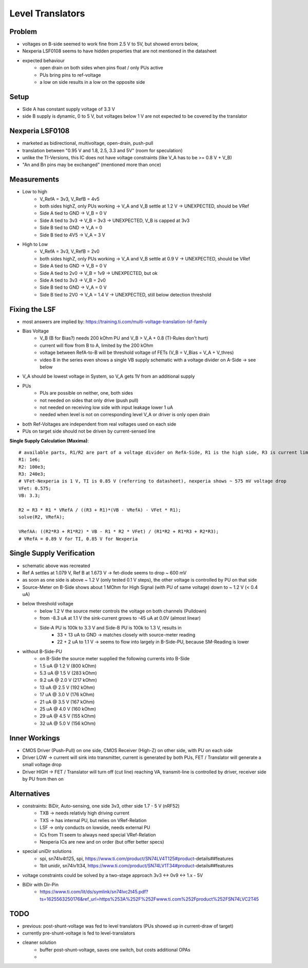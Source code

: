 Level Translators
=================

Problem
-------
- voltages on B-side seemed to work fine from 2.5 V to 5V, but showed errors below,
- Nexperia LSF0108 seems to have hidden properties that are not mentioned in the datasheet
- expected behaviour
    - open drain on both sides when pins float / only PUs active
    - PUs bring pins to ref-voltage
    - a low on side results in a low on the opposite side

Setup
-----
- Side A has constant supply voltage of 3.3 V
- side B supply is dynamic, 0 to 5 V, but voltages below 1 V are not expected to be covered by the translator

.. image:: media/leveltranslator_schematic.png

Nexperia LSF0108
----------------
- marketed as bidirectional, multivoltage, open-drain, push-pull
- translation between "0.95 V and 1.8, 2.5, 3.3 and 5V" (room for speculation)
- unlike the TI-Versions, this IC does not have voltage constraints (like V_A has to be >= 0.8 V + V_B)
- "An and Bn pins may be exchanged" (mentioned more than once)

Measurements
------------
- Low to high
    - V_RefA = 3v3, V_RefB = 4v5
    - both sides highZ, only PUs working -> V_A and V_B settle at 1.2 V -> UNEXPECTED, should be VRef
    - Side A tied to GND -> V_B = 0 V
    - Side A tied to 3v3 -> V_B = 3v3 -> UNEXPECTED, V_B is capped at 3v3
    - Side B tied to GND -> V_A = 0
    - Side B tied to 4V5 -> V_A = 3 V
- High to Low
    - V_RefA = 3v3, V_RefB = 2v0
    - both sides highZ, only PUs working -> V_A and V_B settle at 0.9 V -> UNEXPECTED, should be VRef
    - Side A tied to GND -> V_B = 0 V
    - Side A tied to 2v0 -> V_B = 1v9 -> UNEXPECTED, but ok
    - Side A tied to 3v3 -> V_B = 2v0
    - Side B tied to GND -> V_A = 0 V
    - Side B tied to 2V0 -> V_A = 1.4 V -> UNEXPECTED, still below detection threshold

Fixing the LSF
--------------
- most answers are implied by: https://training.ti.com/multi-voltage-translation-lsf-family
- Bias Voltage
    - V_B (B for Bias?) needs 200 kOhm PU and V_B > V_A + 0.8 (TI-Rules don't hurt)
    - current will flow from B to A, limited by the 200 kOhm
    - voltage between RefA-to-B will be threshold voltage of FETs (V_B = V_Bias = V_A + V_thres)
    - video 8 in the series even shows a single VB supply schematic with a voltage divider on A-Side -> see below
- V_A should be lowest voltage in System, so V_A gets 1V from an additional supply
- PUs
    - PUs are possible on neither, one, both sides
    - not needed on sides that only drive (push pull)
    - not needed on receiving low side with input leakage lower 1 uA
    - needed when level is not on corresponding level V_A or driver is only open drain
- both Ref-Voltages are independent from real voltages used on each side
- PUs on target side should not be driven by current-sensed line

**Single Supply Calculation (Maxima)**::

    # available parts, R1/R2 are part of a voltage divider on RefA-Side, R1 is the high side, R3 is current limiter of RefB:
    R1: 1e6;
    R2: 100e3;
    R3: 240e3;
    # VFet-Nexperia is 1 V, TI is 0.85 V (referring to datasheet), nexperia shows ~ 575 mV voltage drop
    VFet: 0.575;
    VB: 3.3;

    R2 = R3 * R1 * VRefA / ((R3 + R1)*(VB - VRefA) - VFet * R1);
    solve(R2, VRefA);

    VRefAA: ((R2*R3 + R1*R2) * VB - R1 * R2 * VFet) / (R1*R2 + R1*R3 + R2*R3);
    # VRefA = 0.89 V for TI, 0.85 V for Nexperia


.. image:: media/leveltranslator_schematic_fixed.png

Single Supply Verification
--------------------------
- schematic above was recreated
- Ref A settles at 1.079 V, Ref B at 1.673 V -> fet-diode seems to drop ~ 600 mV
- as soon as one side is above ~ 1.2 V (only tested 0.1 V steps), the other voltage is controlled by PU on that side
- Source-Meter on B-Side shows about 1 MOhm for High Signal (with PU of same voltage) down to ~ 1.2 V (< 0.4 uA)
- below threshold voltage
    - below 1.2 V the source meter controls the voltage on both channels (Pulldown)
    - from -8.3 uA at 1.1 V the sink-current grows to -45 uA at 0.0V (almost linear)
    - Side-A PU is 100k to 3.3 V  and Side-B PU is 100k to 1.3 V, results in
        - 33 + 13 uA to GND -> matches closely with source-meter reading
        - 22 + 2 uA to 1.1 V -> seems to flow into largely in B-Side-PU, because SM-Reading is lower
- without B-Side-PU
    - on B-Side the source meter supplied the following currents into B-Side
    - 1.5 uA @ 1.2 V (800 kOhm)
    - 5.3 uA @ 1.5 V (283 kOhm)
    - 9.2 uA @ 2.0 V (217 kOhm)
    - 13 uA @ 2.5 V (192 kOhm)
    - 17 uA @ 3.0 V (176 kOhm)
    - 21 uA @ 3.5 V (167 kOhm)
    - 25 uA @ 4.0 V (160 kOhm)
    - 29 uA @ 4.5 V (155 kOhm)
    - 32 uA @ 5.0 V (156 kOhm)


Inner Workings
--------------
- CMOS Driver (Push-Pull) on one side, CMOS Receiver (High-Z) on other side, with PU on each side
- Driver LOW -> current will sink into transmitter, current is generated by both PUs, FET / Translator will generate a small voltage drop
- Driver HIGH -> FET / Translator will turn off (cut line) reaching VA, transmit-line is controlled by driver, receiver side by PU from then on

	
Alternatives
------------
- constraints: BiDir, Auto-sensing, one side 3v3, other side 1.7 - 5 V (nRF52)
    - TXB -> needs relativly high driving current
    - TXS -> has internal PU, but relies on VRef-Relation
    - LSF -> only conducts on lowside, needs external PU
    - ICs from TI seem to always need special VRef-Relation
    - Nexperia ICs are new and on order (but offer better specs)
- special uniDir solutions
    - spi, sn74lv4t125, spi, https://www.ti.com/product/SN74LV4T125#product-details##features
    - 1bit unidir, sn74lv1t34, https://www.ti.com/product/SN74LV1T34#product-details##features
- voltage constraints could be solved by a two-stage approach 3v3 <-> 0v9 <-> 1.x - 5V
- BiDir with Dir-Pin
	- https://www.ti.com/lit/ds/symlink/sn74lvc2t45.pdf?ts=1625563250176&ref_url=https%253A%252F%252Fwww.ti.com%252Fproduct%252FSN74LVC2T45
	


TODO
----
- previous: post-shunt-voltage was fed to level translators (PUs showed up in current-draw of target)
- currently pre-shunt-voltage is fed to level-translators
- cleaner solution
    - buffer post-shunt-voltage, saves one switch, but costs additional OPAs
    -
